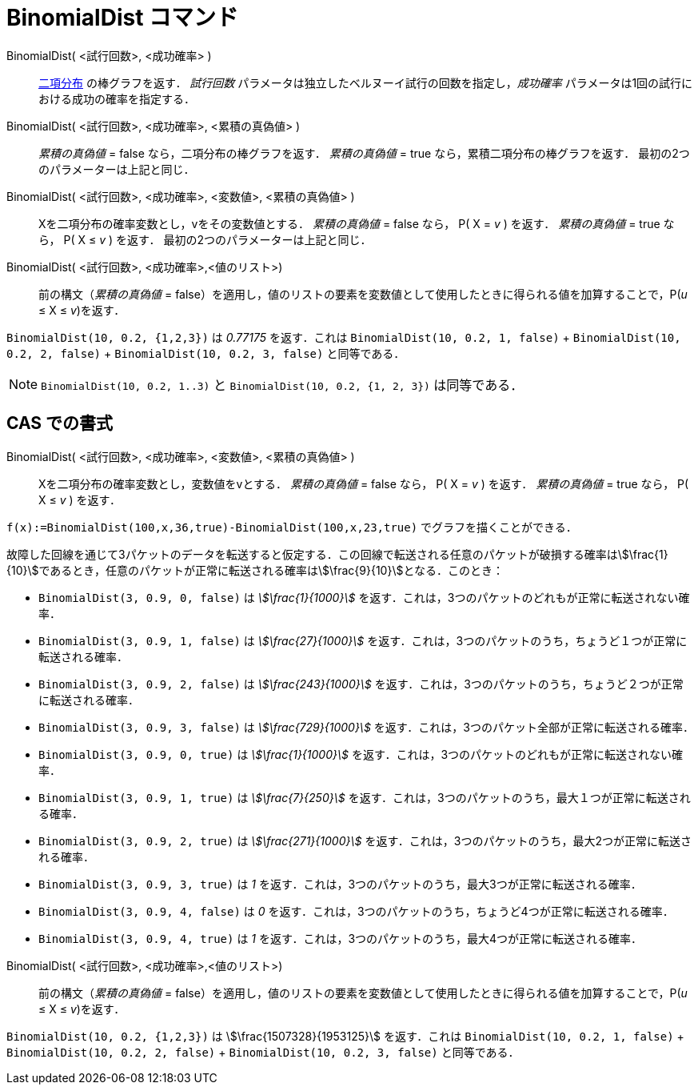 = BinomialDist コマンド
:page-en: commands/BinomialDist
ifdef::env-github[:imagesdir: /ja/modules/ROOT/assets/images]

BinomialDist( <試行回数>, <成功確率> )::
  https://en.wikipedia.org/wiki/ja:%E4%BA%8C%E9%A0%85%E5%88%86%E5%B8%83[二項分布] の棒グラフを返す．
  _試行回数_ パラメータは独立したベルヌーイ試行の回数を指定し，_成功確率_
  パラメータは1回の試行における成功の確率を指定する．

BinomialDist( <試行回数>, <成功確率>, <累積の真偽値> )::
  _累積の真偽値_ = false なら，二項分布の棒グラフを返す．
  _累積の真偽値_ = true なら，累積二項分布の棒グラフを返す．
  最初の2つのパラメーターは上記と同じ．

BinomialDist( <試行回数>, <成功確率>, <変数値>, <累積の真偽値> )::
  Xを二項分布の確率変数とし，vをその変数値とする．
  _累積の真偽値_ = false なら， P( X = _v_ ) を返す．
  _累積の真偽値_ = true なら， P( X ≤ _v_ ) を返す．
  最初の2つのパラメーターは上記と同じ．

BinomialDist( <試行回数>, <成功確率>,<値のリスト>)::
前の構文（_累積の真偽値_ = false）を適用し，値のリストの要素を変数値として使用したときに得られる値を加算することで，P(_u_ ≤ X ≤ _v_)を返す．

[EXAMPLE]
====

`++BinomialDist(10, 0.2, {1,2,3})++` は _0.77175_ を返す．これは `++BinomialDist(10, 0.2, 1, false)++` + `++BinomialDist(10, 0.2, 2, false)++` + `++BinomialDist(10, 0.2, 3, false)++` と同等である．

====

[NOTE]
====

`++BinomialDist(10, 0.2, 1..3)++` と `++BinomialDist(10, 0.2, {1, 2, 3})++` は同等である．

====



== CAS での書式


BinomialDist( <試行回数>, <成功確率>, <変数値>, <累積の真偽値> )::
  Xを二項分布の確率変数とし，変数値をvとする．
  _累積の真偽値_ = false なら， P( X = _v_ ) を返す．
  _累積の真偽値_ = true なら， P( X ≤ _v_ ) を返す．

[EXAMPLE]
====

`++f(x):=BinomialDist(100,x,36,true)-BinomialDist(100,x,23,true)++` でグラフを描くことができる．

====

[EXAMPLE]
====

故障した回線を通じて3パケットのデータを転送すると仮定する．この回線で転送される任意のパケットが破損する確率はstem:[\frac{1}{10}]であるとき，任意のパケットが正常に転送される確率はstem:[\frac{9}{10}]となる．このとき：

* `++BinomialDist(3, 0.9, 0, false)++` は _stem:[\frac{1}{1000}]_
を返す．これは，3つのパケットのどれもが正常に転送されない確率．
* `++BinomialDist(3, 0.9, 1, false)++` は _stem:[\frac{27}{1000}]_
を返す．これは，3つのパケットのうち，ちょうど１つが正常に転送される確率．
* `++BinomialDist(3, 0.9, 2, false)++` は _stem:[\frac{243}{1000}]_
を返す．これは，3つのパケットのうち，ちょうど２つが正常に転送される確率．
* `++BinomialDist(3, 0.9, 3, false)++` は _stem:[\frac{729}{1000}]_
を返す．これは，3つのパケット全部が正常に転送される確率．
* `++BinomialDist(3, 0.9, 0, true)++` は _stem:[\frac{1}{1000}]_
を返す．これは，3つのパケットのどれもが正常に転送されない確率．
* `++BinomialDist(3, 0.9, 1, true)++` は _stem:[\frac{7}{250}]_
を返す．これは，3つのパケットのうち，最大１つが正常に転送される確率．
* `++BinomialDist(3, 0.9, 2, true)++` は _stem:[\frac{271}{1000}]_
を返す．これは，3つのパケットのうち，最大2つが正常に転送される確率．
* `++BinomialDist(3, 0.9, 3, true)++` は _1_ を返す．これは，3つのパケットのうち，最大3つが正常に転送される確率．
* `++BinomialDist(3, 0.9, 4, false)++` は _0_ を返す．これは，3つのパケットのうち，ちょうど4つが正常に転送される確率．
* `++BinomialDist(3, 0.9, 4, true)++` は _1_ を返す．これは，3つのパケットのうち，最大4つが正常に転送される確率．

====

BinomialDist( <試行回数>, <成功確率>,<値のリスト>)::
前の構文（_累積の真偽値_ = false）を適用し，値のリストの要素を変数値として使用したときに得られる値を加算することで，P(_u_ ≤ X ≤ _v_)を返す．

[EXAMPLE]
====

`++BinomialDist(10, 0.2, {1,2,3})++` は stem:[\frac{1507328}{1953125}] を返す．これは `++BinomialDist(10, 0.2, 1, false)++` + `++BinomialDist(10, 0.2, 2, false)++` + `++BinomialDist(10, 0.2, 3, false)++` と同等である．

====
